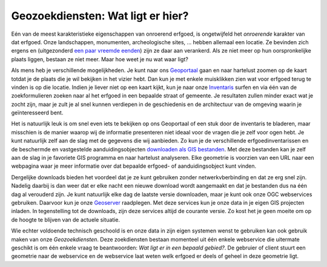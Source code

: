 .. post::
   :tags: geozoekdiensten
   :category: services
   :author: Koen Van Daele
   :language: nl

Geozoekdiensten: Wat ligt er hier?
==================================

Eén van de meest karakteristieke eigenschappen van onroerend erfgoed, is
ongetwijfeld het `onroerende` karakter van dat erfgoed. Onze landschappen,
monumenten, archeologische sites, ... hebben allemaal een locatie. Ze bevinden zich
ergens en (uitgezonderd `een paar vreemde eenden <https://besluiten.onroerenderfgoed.be/besluiten?rechtsgevolgen=https%3A%2F%2Fid.erfgoed.net%2Fthesauri%2Fbesluittypes%2F19>`_) 
zijn ze daar aan verankerd. Als ze niet meer op hun oorspronkelijke plaats liggen,
bestaan ze niet meer. Maar hoe weet je nu wat waar ligt?

Als mens heb je verschillende mogelijkheden. Je kunt naar ons `Geoportaal
<https://geo.onroerenderfgoed.be>`_ gaan en naar hartelust zoomen op de kaart
totdat je de plaats die je wil bekijken in het vizier hebt. Dan kun je met
enkele muisklikken zien wat voor erfgoed terug te vinden is op die locatie.
Indien je liever niet op een kaart kijkt, kun je naar onze `Inventaris
<https://inventaris.onroerenderfgoed.be>`_ surfen en via één van de
zoekformulieren zoeken naar al het erfgoed in een bepaalde straat of gemeente.
Je resultaten zullen minder exact wat je zocht zijn, maar je zult je al snel
kunnen verdiepen in de geschiedenis en de architectuur van de omgeving waarin je
geïnteresseerd bent.

Het is natuurlijk leuk is om snel even iets te bekijken op ons Geoportaal
of een stuk door de inventaris te bladeren, maar misschien is de manier waarop
wij de informatie presenteren niet ideaal voor de vragen die je zelf voor ogen
hebt. Je kunt natuurlijk zelf aan de slag met de gegevens die wij aanbieden. Zo
kun je de verschillende erfgoedinventarissen en de beschermde en vastgestelde
aanduidingsobjecten `downloaden als GIS bestanden
<http://inventaris.onroerenderfgoed.be/portaal/kaarten>`_. Met deze bestanden
kan je zelf aan de slag in je favoriete GIS programma en naar hartelust
analyseren. Elke geometrie is voorzien van een URL naar een webpagina waar je
meer informatie over dat bepaalde erfgoed- of aanduidingsobject kunt vinden.

Dergelijke downloads bieden het voordeel dat je ze kunt gebruiken zonder
netwerkvberbinding en dat ze erg snel zijn. Nadelig daarbij is dan weer dat er
elke nacht een nieuwe download wordt aangemaakt en dat je bestanden dus na één
dag al verouderd zijn. Je kunt natuurlijk elke dag de laatste versie downloaden,
maar je kunt ook onze OGC webservices gebruiken. Daarvoor kun je onze `Geoserver
<https://geo.onroerenderfgoed.be/geoserver>`_ raadplegen. Met deze services kun
je onze data in je eigen GIS projecten inladen. In tegenstelling tot de
downloads, zijn deze services altijd de courante versie. Zo kost het je geen
moeite om op de hoogte te blijven van de actuele situatie.

Wie echter voldoende technisch geschoold is en onze data in zijn eigen systemen
wenst te gebruiken kan ook gebruik maken van onze `Geozoekdiensten`. Deze
zoekdiensten bestaan momenteel uit één enkele webservice die uitermate geschikt
is om één enkele vraag te beantwoorden: `Wat ligt er in een bepaald gebied?`. De
gebruier of client stuurt een geometrie naar de webservice en de webservice laat
weten welk erfgoed er deels of geheel in deze geometrie ligt.
